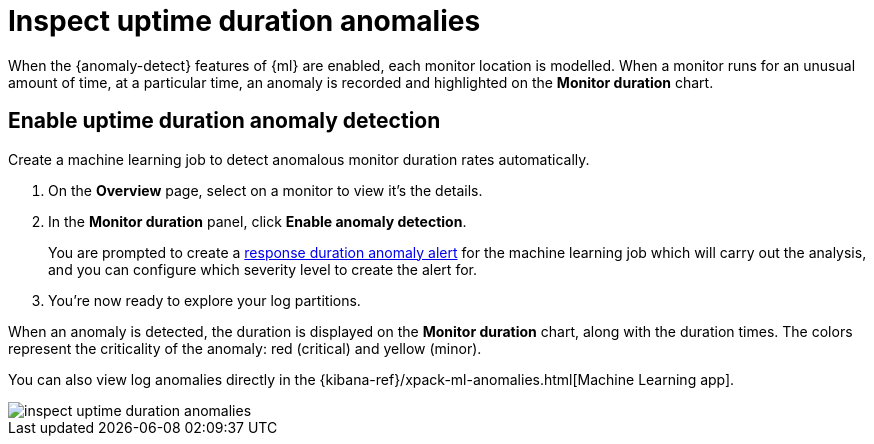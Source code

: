 [[inspect-uptime-duration-anomalies]]
= Inspect uptime duration anomalies

When the {anomaly-detect} features of {ml} are enabled,
each monitor location is modelled. When a monitor runs
for an unusual amount of time, at a particular time, an anomaly is recorded and highlighted
on the *Monitor duration* chart.

[[uptime-anomaly-detection]]
== Enable uptime duration anomaly detection

Create a machine learning job to detect anomalous monitor duration rates automatically.

1. On the *Overview* page, select on a monitor to view it's the details.
2. In the *Monitor duration* panel, click *Enable anomaly detection*.
+
You are prompted to create a <<duration-anomaly-alert,response duration anomaly alert>> for the machine learning job which will carry
out the analysis, and you can configure which severity level to create the alert for.
+
3. You're now ready to explore your log partitions.

When an anomaly is detected, the duration is displayed on the *Monitor duration*
chart, along with the duration times. The colors represent the criticality of the anomaly: red
(critical) and yellow (minor).

You can also view log anomalies directly in the {kibana-ref}/xpack-ml-anomalies.html[Machine Learning app].

[role="screenshot"]
image::images/inspect-uptime-duration-anomalies.png[]